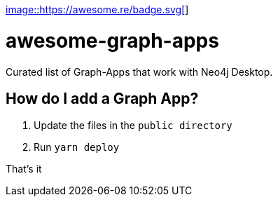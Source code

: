https://awesome.re[image::https://awesome.re/badge.svg[]]

# awesome-graph-apps
Curated list of Graph-Apps that work with Neo4j Desktop.


## How do I add a Graph App?

. Update the files in the `public directory`
. Run `yarn deploy`

That's it
